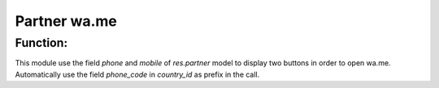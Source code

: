 Partner wa.me
=============

Function:
---------
This module use the field `phone`  and `mobile` of `res.partner` model to display two buttons in order to open wa.me.
Automatically use the field `phone_code` in `country_id` as prefix in the call.
